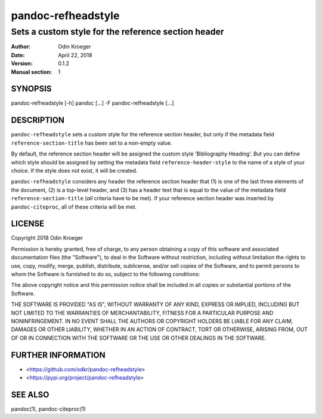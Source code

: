 ===================
pandoc-refheadstyle
===================

----------------------------------------------------
Sets a custom style for the reference section header
----------------------------------------------------

:Author: Odin Kroeger
:Date: April 22, 2018
:Version: 0.1.2
:Manual section: 1


SYNOPSIS
========

pandoc-refheadstyle [-h]
pandoc [...] -F pandoc-refheadstyle [...]


DESCRIPTION
===========

``pandoc-refheadstyle`` sets a custom style for the reference section
header, but only if the metadata field ``reference-section-title`` has been
set to a non-empty value.

By default, the reference section header will be assigned the custom style
'Bibliography Heading'. But you can define which style should be assigned
by setting the metadata field ``reference-header-style`` to the name of
a style of your choice. If the style does not exist, it will be created.

``pandoc-refheadstyle`` considers any header the reference section header
that (1) is one of the last three elements of the document, (2) is a top-level
header, and (3) has a header text that is equal to the value of the metadata
field ``reference-section-title`` (*all* criteria have to be met). If your
reference section header was inserted by ``pandoc-citeproc``, all of these
criteria will be met.


LICENSE
=======

Copyright 2018 Odin Kroeger

Permission is hereby granted, free of charge, to any person obtaining a copy
of this software and associated documentation files (the "Software"), to deal
in the Software without restriction, including without limitation the rights
to use, copy, modify, merge, publish, distribute, sublicense, and/or sell
copies of the Software, and to permit persons to whom the Software is
furnished to do so, subject to the following conditions:

The above copyright notice and this permission notice shall be included in
all copies or substantial portions of the Software.

THE SOFTWARE IS PROVIDED "AS IS", WITHOUT WARRANTY OF ANY KIND, EXPRESS OR
IMPLIED, INCLUDING BUT NOT LIMITED TO THE WARRANTIES OF MERCHANTABILITY,
FITNESS FOR A PARTICULAR PURPOSE AND NONINFRINGEMENT. IN NO EVENT SHALL THE
AUTHORS OR COPYRIGHT HOLDERS BE LIABLE FOR ANY CLAIM, DAMAGES OR OTHER
LIABILITY, WHETHER IN AN ACTION OF CONTRACT, TORT OR OTHERWISE, ARISING FROM,
OUT OF OR IN CONNECTION WITH THE SOFTWARE OR THE USE OR OTHER DEALINGS IN THE
SOFTWARE.


FURTHER INFORMATION
===================

* <https://github.com/odkr/pandoc-refheadstyle>
* <https://pypi.org/project/pandoc-refheadstyle>


SEE ALSO
========

pandoc(1), pandoc-citeproc(1)
